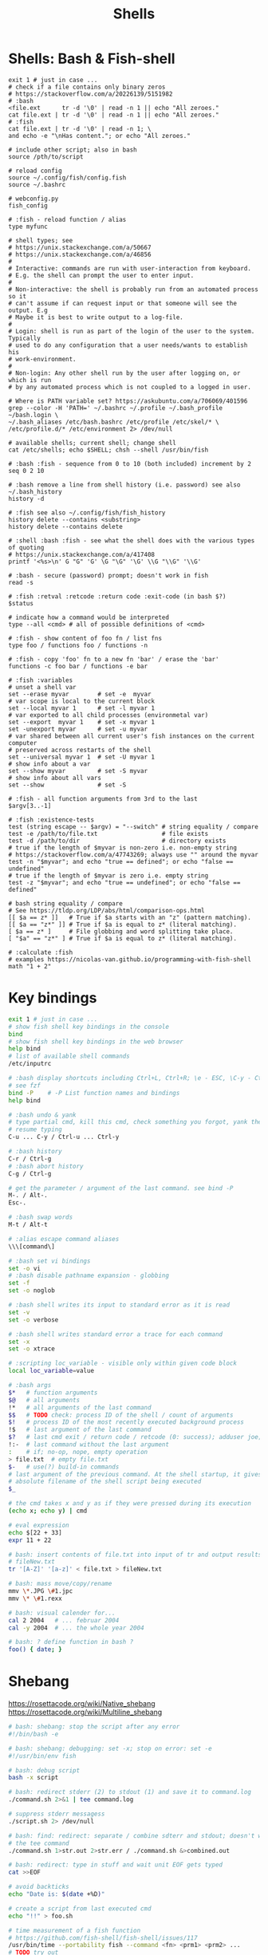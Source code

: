 :PROPERTIES:
:ID:       1ac4ce56-2d60-49a3-bc6e-81ec8f1f896b
:END:
#+title: Shells

* Shells: Bash & Fish-shell
  #+BEGIN_SRC fish
    exit 1 # just in case ...
    # check if a file contains only binary zeros
    # https://stackoverflow.com/a/20226139/5151982
    # :bash
    <file.ext      tr -d '\0' | read -n 1 || echo "All zeroes."
    cat file.ext | tr -d '\0' | read -n 1 || echo "All zeroes."
    # :fish
    cat file.ext | tr -d '\0' | read -n 1; \
    and echo -e "\nHas content."; or echo "All zeroes."

    # include other script; also in bash
    source /pth/to/script

    # reload config
    source ~/.config/fish/config.fish
    source ~/.bashrc

    # webconfig.py
    fish_config

    # :fish - reload function / alias
    type myfunc

    # shell types; see
    # https://unix.stackexchange.com/a/50667
    # https://unix.stackexchange.com/a/46856
    #
    # Interactive: commands are run with user-interaction from keyboard.
    # E.g. the shell can prompt the user to enter input.
    #
    # Non-interactive: the shell is probably run from an automated process so it
    # can't assume if can request input or that someone will see the output. E.g
    # Maybe it is best to write output to a log-file.
    #
    # Login: shell is run as part of the login of the user to the system. Typically
    # used to do any configuration that a user needs/wants to establish his
    # work-environment.
    #
    # Non-login: Any other shell run by the user after logging on, or which is run
    # by any automated process which is not coupled to a logged in user.

    # Where is PATH variable set? https://askubuntu.com/a/706069/401596
    grep --color -H 'PATH=' ~/.bashrc ~/.profile ~/.bash_profile ~/bash.login \
    ~/.bash_aliases /etc/bash.bashrc /etc/profile /etc/skel/* \
    /etc/profile.d/* /etc/environment 2> /dev/null

    # available shells; current shell; change shell
    cat /etc/shells; echo $SHELL; chsh --shell /usr/bin/fish

    # :bash :fish - sequence from 0 to 10 (both included) increment by 2
    seq 0 2 10

    # :bash remove a line from shell history (i.e. password) see also ~/.bash_history
    history -d

    # :fish see also ~/.config/fish/fish_history
    history delete --contains <substring>
    history delete --contains delete

    # :shell :bash :fish - see what the shell does with the various types of quoting
    # https://unix.stackexchange.com/a/417408
    printf '<%s>\n' G "G" 'G' \G "\G" '\G' \\G "\\G" '\\G'

    # :bash - secure (password) prompt; doesn't work in fish
    read -s

    # :fish :retval :retcode :return code :exit-code (in bash $?)
    $status

    # indicate how a command would be interpreted
    type --all <cmd> # all of possible definitions of <cmd>

    # :fish - show content of foo fn / list fns
    type foo / functions foo / functions -n

    # :fish - copy 'foo' fn to a new fn 'bar' / erase the 'bar'
    functions -c foo bar / functions -e bar

    # :fish :variables
    # unset a shell var
    set --erase myvar        # set -e  myvar
    # var scope is local to the current block
    set --local myvar 1      # set -l myvar 1
    # var exported to all child processes (environmetal var)
    set --export  myvar 1    # set -x myvar 1
    set -unexport myvar      # set -u myvar
    # var shared between all current user's fish instances on the current computer
    # preserved across restarts of the shell
    set --universal myvar 1  # set -U myvar 1
    # show info about a var
    set --show myvar         # set -S myvar
    # show info about all vars
    set --show               # set -S

    # :fish - all function arguments from 3rd to the last
    $argv[3..-1]

    # :fish :existence-tests
    test (string escape -- $argv) = "--switch" # string equality / compare
    test -e /path/to/file.txt                  # file exists
    test -d /path/to/dir                       # directory exists
    # true if the length of $myvar is non-zero i.e. non-empty string
    # https://stackoverflow.com/a/47743269; always use "" around the myvar
    test -n "$myvar"; and echo "true == defined"; or echo "false == undefined"
    # true if the length of $myvar is zero i.e. empty string
    test -z "$myvar"; and echo "true == undefined"; or echo "false == defined"

    # bash string equality / compare
    # See https://tldp.org/LDP/abs/html/comparison-ops.html
    [[ $a == z* ]]   # True if $a starts with an "z" (pattern matching).
    [[ $a == "z*" ]] # True if $a is equal to z* (literal matching).
    [ $a == z* ]     # File globbing and word splitting take place.
    [ "$a" == "z*" ] # True if $a is equal to z* (literal matching).

    # :calculate :fish
    # examples https://nicolas-van.github.io/programming-with-fish-shell
    math "1 + 2"
  #+END_SRC

* Key bindings
  #+BEGIN_SRC bash :results output
    exit 1 # just in case ...
    # show fish shell key bindings in the console
    bind
    # show fish shell key bindings in the web browser
    help bind
    # list of available shell commands
    /etc/inputrc

    # :bash display shortcuts including Ctrl+L, Ctrl+R; \e - ESC, \C-y - Ctrl+y
    # see fzf
    bind -P    # -P List function names and bindings
    help bind

    # :bash undo & yank
    # type partial cmd, kill this cmd, check something you forgot, yank the cmd,
    # resume typing
    C-u ... C-y / Ctrl-u ... Ctrl-y

    # :bash history
    C-r / Ctrl-g
    # :bash abort history
    C-g / Ctrl-g

    # get the parameter / argument of the last command. see bind -P
    M-. / Alt-.
    Esc-.

    # :bash swap words
    M-t / Alt-t

    # :alias escape command aliases
    \\\[command\]
  #+END_SRC

  #+BEGIN_SRC bash :results output
    # :bash set vi bindings
    set -o vi
    # :bash disable pathname expansion - globbing
    set -f
    set -o noglob

    # :bash shell writes its input to standard error as it is read
    set -v
    set -o verbose

    # :bash shell writes standard error a trace for each command
    set -x
    set -o xtrace

    # :scripting loc_variable - visible only within given code block
    local loc_variable=value

    # :bash args
    $*   # function arguments
    $@   # all arguments
    !*   # all arguments of the last command
    $$   # TODO check: process ID of the shell / count of arguments
    $!   # process ID of the most recently executed background process
    !$   # last argument of the last command
    $?   # last cmd exit / return code / retcode (0: success); adduser joe; echo $?
    !:-  # last command without the last argument
    :    # if; no-op, nope, empty operation
    > file.txt  # empty file.txt
    $-   # use(?) build-in commands
    # last argument of the previous command. At the shell startup, it gives the
    # absolute filename of the shell script being executed
    $_

    # the cmd takes x and y as if they were pressed during its execution
    (echo x; echo y) | cmd

    # eval expression
    echo $[22 + 33]
    expr 11 + 22

    # bash: insert contents of file.txt into input of tr and output results to
    # fileNew.txt
    tr '[A-Z]' '[a-z]' < file.txt > fileNew.txt

    # bash: mass move/copy/rename
    mmv \*.JPG \#1.jpc
    mmv \* \#1.rexx

    # bash: visual calender for...
    cal 2 2004   # ... februar 2004
    cal -y 2004  # ... the whole year 2004

    # bash: ? define function in bash ?
    foo() { date; }
  #+END_SRC

* Shebang
  https://rosettacode.org/wiki/Native_shebang
  https://rosettacode.org/wiki/Multiline_shebang
  #+BEGIN_SRC bash :results output
    # bash: shebang: stop the script after any error
    #!/bin/bash -e

    # bash: shebang: debugging: set -x; stop on error: set -e
    #!/usr/bin/env fish
  #+END_SRC

  #+BEGIN_SRC bash :results output
    # bash: debug script
    bash -x script

    # bash: redirect stderr (2) to stdout (1) and save it to command.log
    ./command.sh 2>&1 | tee command.log

    # suppress stderr messagess
    ./script.sh 2> /dev/null

    # bash: find: redirect: separate / combine sdterr and stdout; doesn't work with
    # the tee command
    ./command.sh 1>str.out 2>str.err / ./command.sh &>combined.out

    # bash: redirect: type in stuff and wait unit EOF gets typed
    cat >>EOF

    # avoid backticks
    echo "Date is: $(date +%D)"

    # create a script from last executed cmd
    echo "!!" > foo.sh

    # time measurement of a fish function
    # https://github.com/fish-shell/fish-shell/issues/117
    /usr/bin/time --portability fish --command <fn> <prm1> <prm2> ...
    # TODO try out
    function time --description 'Wrapper for time'
    /usr/bin/time --portability /usr/bin/fish --command $argv
    end
    # see also:
    <fn> <prm1> <prm2> ...
    echo $CMD_DURATION

    # xfce: launcher: emacs uses bash variables; -i interactive shell, -c read
    # following command
    bash -i -c ./pth/to/emacs

    # fish: bash: locate command
    command -v <command>  # fish buildin
    which      <command>  # debian

    # cygwin: bash: print windows form of filename
    cygpath -w filename

    # bash eval string
    eval "${cmd}"

    # :bash - bugs in bash/sh scripts http://www.shellcheck.net/
    sudo apt install shellcheck

    # :bash :fish - help text that matches each argument
    http://explainshell.com/

    # Show numerical values for each of the 256 colors in bash
    for code in {0..255}; do echo -e "\e[38;05;${code}m $code: Test"; done

    # syntax - single / double brackets; variables
    https://unix.stackexchange.com/a/416716
    https://www.thegeekstuff.com/2010/06/bash-conditional-expression/
    https://www.cyberciti.biz/faq/unix-linux-bash-script-check-if-variable-is-empty/
    https://www.cyberciti.biz/faq/linux-unix-howto-check-if-bash-variable-defined-not/

    # FILE1 -ot FILE2: FILE1 is older than FILE2
    #        -b FILE:  FILE exists and it's block special
    #        -c FILE:  FILE exists and it's character special
    #        -d FILE:  FILE exists and it's a directory
    #        -e FILE:  FILE exists
    #        -f FILE:  FILE exists and it's a regular file
    #        -g FILE:  FILE exists and it's set-group-ID
    #        -G FILE:  FILE exists and it's owned by the effective group ID
    #        -h FILE:  FILE exists and it's a symbolic link (same as -L)
    #        -k FILE:  FILE exists and has its sticky bit set
    #        -L FILE:  FILE exists and it's a symbolic link (same as -h)
    #        -O FILE:  FILE exists and it's owned by the effective user ID
    #        -p FILE:  FILE exists and it's a named pipe
    #        -r FILE:  FILE exists and read permission is granted
    #        -s FILE:  FILE exists and has a size greater than zero
    #        -S FILE:  FILE exists and it's a socket
    #        -t FD:    file descriptor FD is opened on a terminal
    #        -u FILE:  FILE exists and its set-user-ID bit is set
    #        -w FILE:  FILE exists and write permission is granted
    #        -x FILE:  FILE exists and execute (or search) permission is granted
  #+END_SRC
